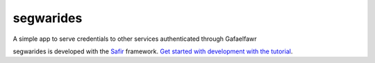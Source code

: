##########
segwarides
##########

A simple app to serve credentials to other services authenticated through Gafaelfawr

segwarides is developed with the `Safir <https://safir.lsst.io>`__ framework.
`Get started with development with the tutorial <https://safir.lsst.io/set-up-from-template.html>`__.
